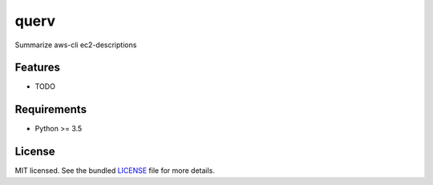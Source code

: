 ===============================
querv
===============================

.. image:: https://badge.fury.io/py/querv.png
    :target: http://badge.fury.io/py/querv

.. image:: https://travis-ci.org/boweeb/querv.png?branch=master
        :target: https://travis-ci.org/boweeb/querv

.. image:: https://pypip.in/d/querv/badge.png
        :target: https://crate.io/packages/querv?version=latest


Summarize aws-cli ec2-descriptions

Features
--------

* TODO

Requirements
------------

- Python >= 3.5

License
-------

MIT licensed. See the bundled `LICENSE <https://github.com/boweeb/querv/blob/master/LICENSE>`_ file for more details.
